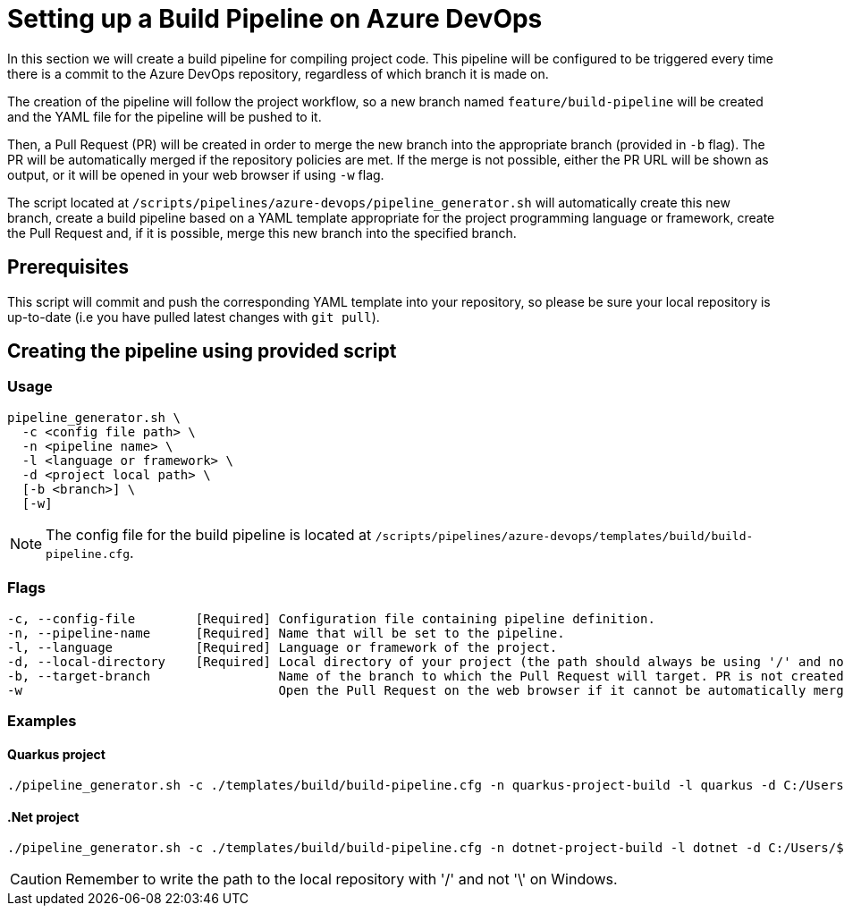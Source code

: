 = Setting up a Build Pipeline on Azure DevOps

In this section we will create a build pipeline for compiling project code. This pipeline will be configured to be triggered every time there is a commit to the Azure DevOps repository, regardless of which branch it is made on.

The creation of the pipeline will follow the project workflow, so a new branch named `feature/build-pipeline` will be created and the YAML file for the pipeline will be pushed to it.

Then, a Pull Request (PR) will be created in order to merge the new branch into the appropriate branch (provided in `-b` flag). The PR will be automatically merged if the repository policies are met. If the merge is not possible, either the PR URL will be shown as output, or it will be opened in your web browser if using `-w` flag.

The script located at `/scripts/pipelines/azure-devops/pipeline_generator.sh` will automatically create this new branch, create a build pipeline based on a YAML template appropriate for the project programming language or framework, create the Pull Request and, if it is possible, merge this new branch into the specified branch.

== Prerequisites

This script will commit and push the corresponding YAML template into your repository, so please be sure your local repository is up-to-date (i.e you have pulled latest changes with `git pull`).

== Creating the pipeline using provided script

=== Usage
```
pipeline_generator.sh \
  -c <config file path> \
  -n <pipeline name> \
  -l <language or framework> \
  -d <project local path> \
  [-b <branch>] \
  [-w]
```

NOTE: The config file for the build pipeline is located at `/scripts/pipelines/azure-devops/templates/build/build-pipeline.cfg`.

=== Flags
```
-c, --config-file        [Required] Configuration file containing pipeline definition.
-n, --pipeline-name      [Required] Name that will be set to the pipeline.
-l, --language           [Required] Language or framework of the project.
-d, --local-directory    [Required] Local directory of your project (the path should always be using '/' and not '\').
-b, --target-branch                 Name of the branch to which the Pull Request will target. PR is not created if the flag is not provided.
-w                                  Open the Pull Request on the web browser if it cannot be automatically merged. Requires -b flag.
```

=== Examples

==== Quarkus project

```
./pipeline_generator.sh -c ./templates/build/build-pipeline.cfg -n quarkus-project-build -l quarkus -d C:/Users/$USERNAME/Desktop/quarkus-project -b develop -w
```

==== .Net project
```
./pipeline_generator.sh -c ./templates/build/build-pipeline.cfg -n dotnet-project-build -l dotnet -d C:/Users/$USERNAME/Desktop/dotnet-project -b develop -w
```

CAUTION: Remember to write the path to the local repository with '/' and not '\' on Windows.
